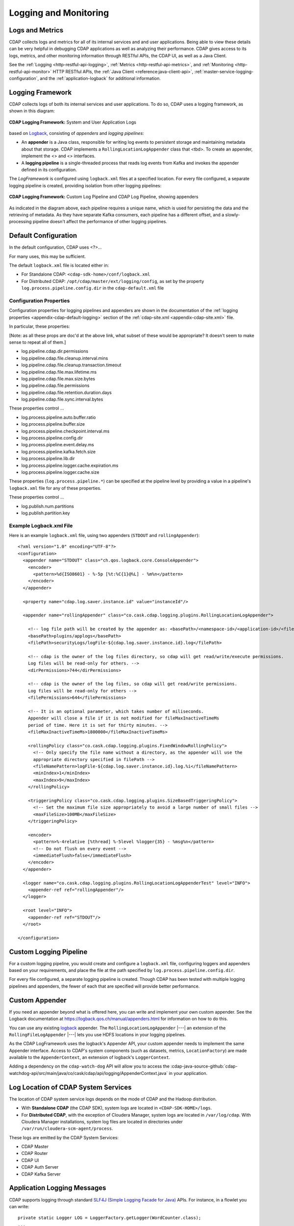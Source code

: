 .. meta::
    :author: Cask Data, Inc.
    :copyright: Copyright © 2014-2017 Cask Data, Inc.

.. _logging-monitoring:

======================
Logging and Monitoring
======================

Logs and Metrics
================
CDAP collects logs and metrics for all of its internal services and and user applications.
Being able to view these details can be very helpful in debugging CDAP applications as
well as analyzing their performance. CDAP gives access to its logs, metrics, and other
monitoring information through RESTful APIs, the CDAP UI, as well as a Java Client.

See the :ref:`Logging <http-restful-api-logging>`, :ref:`Metrics <http-restful-api-metrics>`, 
and :ref:`Monitoring <http-restful-api-monitor>` HTTP RESTful APIs, the :ref:`Java Client
<reference:java-client-api>`, :ref:`master-service-logging-configuration`, and the 
:ref:`application-logback` for additional information.

Logging Framework
=================

.. highlight:: console

CDAP collects logs of both its internal services and user applications. To do so, CDAP
uses a logging framework, as shown in this diagram:

.. figure:: /_images/logging-framework.png
    :figwidth: 100%
    :width: 800px
    :align: center

    **CDAP Logging Framework:** System and User Application Logs




based on `Logback <https://logback.qos.ch/manual>`__, consisting
of *appenders* and *logging pipelines*:

- An **appender** is a Java class, responsible for writing log events to persistent storage and
  maintaining metadata about that storage.  
  CDAP implements a ``RollingLocationLogAppender`` class that <tbd>.
  To create an appender, implement the <> and <> interfaces.

- A **logging pipeline** is a single-threaded process that reads log events from Kafka and invokes
  the appender defined in its configuration.

The *LogFramework* is configured using ``logback.xml`` files at a specified location. For every file
configured, a separate logging pipeline is created, providing isolation from other logging pipelines:

.. figure:: /_images/logging-framework.png
    :figwidth: 100%
    :width: 800px
    :align: center

    **CDAP Logging Framework:** Custom Log Pipeline and CDAP Log Pipeline, showing appenders

As indicated in the diagram above, each pipeline requires a unique name, which is used for
persisting the data and the retrieving of metadata. As they have separate Kafka consumers,
each pipeline has a different offset, and a slowly-processing pipeline doesn't affect the
performance of other logging pipelines.

Default Configuration
=====================
In the default configuration, CDAP uses <?>...

For many uses, this may be sufficient.

The default ``logback.xml`` file is located either in:

- For Standalone CDAP: ``<cdap-sdk-home>/conf/logback.xml``
- For Distributed CDAP: ``/opt/cdap/master/ext/logging/config``, as set by the property
  ``log.process.pipeline.config.dir`` in the ``cdap-default.xml`` file


Configuration Properties
------------------------
Configuration properties for logging pipelines and appenders are shown in the
documentation of the :ref:`logging properties <appendix-cdap-default-logging>` section of
the :ref:`cdap-site.xml <appendix-cdap-site.xml>` file.

In particular, these properties:

[Note: as all these props are doc'd at the above link, what subset of these would be appropriate? It doesn't seem to make sense to repeat all of them.]

- log.pipeline.cdap.dir.permissions
- log.pipeline.cdap.file.cleanup.interval.mins
- log.pipeline.cdap.file.cleanup.transaction.timeout
- log.pipeline.cdap.file.max.lifetime.ms
- log.pipeline.cdap.file.max.size.bytes
- log.pipeline.cdap.file.permissions
- log.pipeline.cdap.file.retention.duration.days
- log.pipeline.cdap.file.sync.interval.bytes

These properties control ...

- log.process.pipeline.auto.buffer.ratio
- log.process.pipeline.buffer.size
- log.process.pipeline.checkpoint.interval.ms
- log.process.pipeline.config.dir
- log.process.pipeline.event.delay.ms
- log.process.pipeline.kafka.fetch.size
- log.process.pipeline.lib.dir
- log.process.pipeline.logger.cache.expiration.ms
- log.process.pipeline.logger.cache.size

These properties (``log.process.pipeline.*``) can be specified at the pipeline level by
providing a value in a pipeline's ``logback.xml`` file for any of these properties.

These properties control ...

- log.publish.num.partitions
- log.publish.partition.key

Example Logback.xml File
------------------------

.. highlight:: xml

Here is an example ``logback.xml`` file, using two appenders (``STDOUT`` and
``rollingAppender``)::

  <?xml version="1.0" encoding="UTF-8"?>
  <configuration>
    <appender name="STDOUT" class="ch.qos.logback.core.ConsoleAppender">
      <encoder>
        <pattern>%d{ISO8601} - %-5p [%t:%C{1}@%L] - %m%n</pattern>
      </encoder>
    </appender>

    <property name="cdap.log.saver.instance.id" value="instanceId"/>

    <appender name="rollingAppender" class="co.cask.cdap.logging.plugins.RollingLocationLogAppender">
  
      <!-- log file path will be created by the appender as: <basePath>/<namespace-id>/<application-id>/<filePath> -->
      <basePath>plugins/applogs</basePath>
      <filePath>securityLogs/logFile-${cdap.log.saver.instance.id}.log</filePath>
    
      <!-- cdap is the owner of the log files directory, so cdap will get read/write/execute permissions.
      Log files will be read-only for others. -->
      <dirPermissions>744</dirPermissions>
    
      <!-- cdap is the owner of the log files, so cdap will get read/write permissions.
      Log files will be read-only for others -->
      <filePermissions>644</filePermissions>

      <!-- It is an optional parameter, which takes number of miliseconds.
      Appender will close a file if it is not modified for fileMaxInactiveTimeMs
      period of time. Here it is set for thirty minutes. -->
      <fileMaxInactiveTimeMs>1800000</fileMaxInactiveTimeMs>

      <rollingPolicy class="co.cask.cdap.logging.plugins.FixedWindowRollingPolicy">
        <!-- Only specify the file name without a directory, as the appender will use the
        appropriate directory specified in filePath -->
        <fileNamePattern>logFile-${cdap.log.saver.instance.id}.log.%i</fileNamePattern>
        <minIndex>1</minIndex>
        <maxIndex>9</maxIndex>
      </rollingPolicy>

      <triggeringPolicy class="co.cask.cdap.logging.plugins.SizeBasedTriggeringPolicy">
        <!-- Set the maximum file size appropriately to avoid a large number of small files -->
        <maxFileSize>100MB</maxFileSize>
      </triggeringPolicy>

      <encoder>
        <pattern>%-4relative [%thread] %-5level %logger{35} - %msg%n</pattern>
        <!-- Do not flush on every event -->
        <immediateFlush>false</immediateFlush>
      </encoder>
    </appender>

    <logger name="co.cask.cdap.logging.plugins.RollingLocationLogAppenderTest" level="INFO">
      <appender-ref ref="rollingAppender"/>
    </logger>

    <root level="INFO">
      <appender-ref ref="STDOUT"/>
    </root>

  </configuration>


Custom Logging Pipeline
=======================
For a custom logging pipeline, you would create and configure a ``logback.xml`` file,
configuring loggers and appenders based on your requirements, and place the file at the
path specified by ``log.process.pipeline.config.dir``.

For every file configured, a separate logging pipeline is created. Though CDAP has been
tested with multiple logging pipelines and appenders, the fewer of each that are specified
will provide better performance.


Custom Appender
===============
If you need an appender beyond what is offered here, you can write and implement your own
custom appender. See the Logback documentation at
https://logback.qos.ch/manual/appenders.html for information on how to do this.

You can use any existing `logback <https://logback.qos.ch/manual/appenders.html>`__
appender. The ``RollingLocationLogAppender`` |---| an extension of the
``RollingFileLogAppender`` |---| lets you use HDFS locations in your logging pipelines. 

As the CDAP LogFramework uses the logback's Appender API, your custom appender needs to
implement the same Appender interface. Access to CDAP's system components (such as
datasets, metrics, ``LocationFactory``) are made available to the ``AppenderContext``, an
extension of logback's ``LoggerContext``.

Adding a dependency on the ``cdap-watch-dog`` API will allow you to access the
:cdap-java-source-github:`cdap-watchdog-api/src/main/java/co/cask/cdap/api/logging/AppenderContext.java`
in your application.






Log Location of CDAP System Services
====================================
The location of CDAP system service logs depends on the mode of CDAP and the Hadoop distribution.

- With **Standalone CDAP** (the CDAP SDK), system logs are located in ``<CDAP-SDK-HOME>/logs``.

- For **Distributed CDAP**, with the exception of Cloudera Manager, system logs are located in
  ``/var/log/cdap``. With Cloudera Manager installations, system log files are located in
  directories under ``/var/run/cloudera-scm-agent/process``.

These logs are emitted by the CDAP System Services:

- CDAP Master
- CDAP Router
- CDAP UI
- CDAP Auth Server
- CDAP Kafka Server


Application Logging Messages
============================

.. highlight:: java

CDAP supports logging through standard `SLF4J (Simple Logging Facade for Java)
<http://www.slf4j.org/manual.html>`__ APIs. For instance, in a flowlet you can write::

  private static Logger LOG = LoggerFactory.getLogger(WordCounter.class);
  ...
  @ProcessInput
  public void process(String line) {
    LOG.info("{}: Received line {}", this.getContext().getTransactionAwareName(), line);
    ... // processing
    LOG.info("{}: Emitting count {}", this.getContext().getTransactionAwareName(), wordCount);
    output.emit(wordCount);
  }

The log messages emitted by your application code can be viewed in different ways.

- Using the :ref:`restful-api`. The :ref:`Logging HTTP RESTful API <http-restful-api-logging>` 
  details the available contexts that can be called to retrieve different messages.
- Log messages of an application can be viewed in the :ref:`CDAP UI <cdap-ui>`
  by clicking the *Logs* tab of an application.
  
Application logs are stored in locations specified by properties in the
:ref:`cdap-site.xml <appendix-cdap-default-logging>` file:

- For CDAP Standalone: the property ``log.collection.root`` (default
  ``${local.data.dir}/logs``) is the root location for collecting logs when in Standalone
  CDAP.

- For Distributed CDAP: tbd




.. _master-service-logging-configuration:

Master Service Logging Configuration
====================================

:term:`Master Services <master services>` use ``logback-container.xml``, packaged with the CDAP distribution,
for logging configuration. This logback does log rotation once a day at midnight and expires logs older than
14 days. Changes can be made to ``logback-container.xml``; afterwards, the ``cdap-master``
process will need to be restarted for the modified logback to take effect.


Monitoring Utilities
====================
CDAP can be monitored using external systems such as `Nagios <https://www.nagios.org/>`__; a Nagios-style plugin 
`is available <https://github.com/caskdata/cdap-monitoring-tools/blob/develop/nagios/README.rst>`__
for checking the status of CDAP applications, programs, and the CDAP instance itself.

